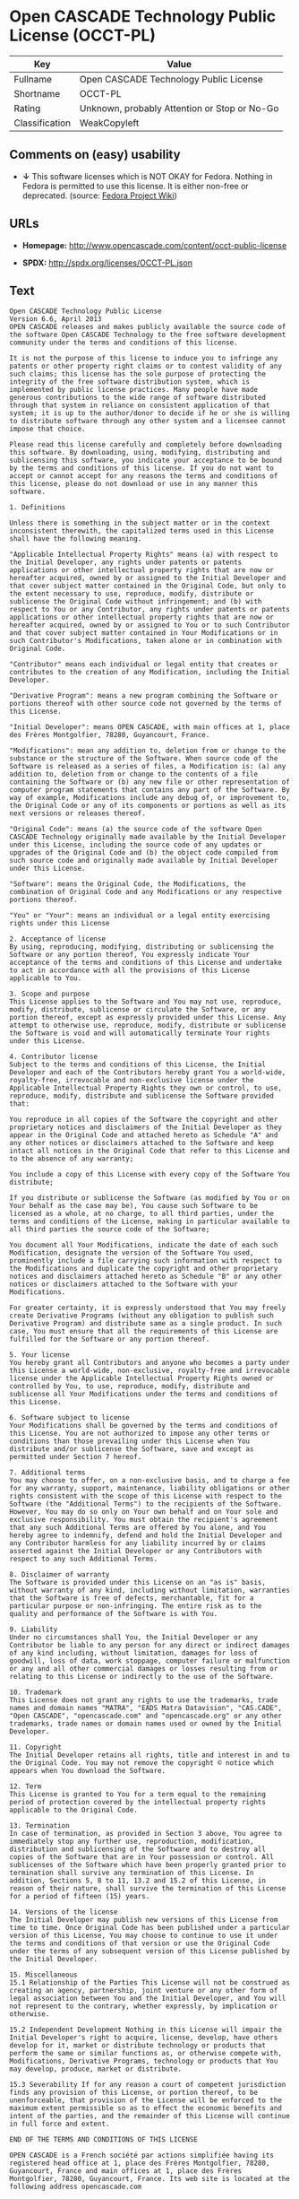 * Open CASCADE Technology Public License (OCCT-PL)

| Key              | Value                                          |
|------------------+------------------------------------------------|
| Fullname         | Open CASCADE Technology Public License         |
| Shortname        | OCCT-PL                                        |
| Rating           | Unknown, probably Attention or Stop or No-Go   |
| Classification   | WeakCopyleft                                   |

** Comments on (easy) usability

- *↓* This software licenses which is NOT OKAY for Fedora. Nothing in
  Fedora is permitted to use this license. It is either non-free or
  deprecated. (source:
  [[https://fedoraproject.org/wiki/Licensing:Main?rd=Licensing][Fedora
  Project Wiki]])

** URLs

- *Homepage:* http://www.opencascade.com/content/occt-public-license

- *SPDX:* http://spdx.org/licenses/OCCT-PL.json

** Text

#+BEGIN_EXAMPLE
    Open CASCADE Technology Public License 
    Version 6.6, April 2013
    OPEN CASCADE releases and makes publicly available the source code of the software Open CASCADE Technology to the free software development community under the terms and conditions of this license.

    It is not the purpose of this license to induce you to infringe any patents or other property right claims or to contest validity of any such claims; this license has the sole purpose of protecting the integrity of the free software distribution system, which is implemented by public license practices. Many people have made generous contributions to the wide range of software distributed through that system in reliance on consistent application of that system; it is up to the author/donor to decide if he or she is willing to distribute software through any other system and a licensee cannot impose that choice.

    Please read this license carefully and completely before downloading this software. By downloading, using, modifying, distributing and sublicensing this software, you indicate your acceptance to be bound by the terms and conditions of this license. If you do not want to accept or cannot accept for any reasons the terms and conditions of this license, please do not download or use in any manner this software. 
      
    1. Definitions

    Unless there is something in the subject matter or in the context inconsistent therewith, the capitalized terms used in this License shall have the following meaning.

    "Applicable Intellectual Property Rights" means (a) with respect to the Initial Developer, any rights under patents or patents applications or other intellectual property rights that are now or hereafter acquired, owned by or assigned to the Initial Developer and that cover subject matter contained in the Original Code, but only to the extent necessary to use, reproduce, modify, distribute or sublicense the Original Code without infringement; and (b) with respect to You or any Contributor, any rights under patents or patents applications or other intellectual property rights that are now or hereafter acquired, owned by or assigned to You or to such Contributor and that cover subject matter contained in Your Modifications or in such Contributor's Modifications, taken alone or in combination with Original Code.

    "Contributor" means each individual or legal entity that creates or contributes to the creation of any Modification, including the Initial Developer.

    "Derivative Program": means a new program combining the Software or portions thereof with other source code not governed by the terms of this License.

    "Initial Developer": means OPEN CASCADE, with main offices at 1, place des Frères Montgolfier, 78280, Guyancourt, France.

    "Modifications": mean any addition to, deletion from or change to the substance or the structure of the Software. When source code of the Software is released as a series of files, a Modification is: (a) any addition to, deletion from or change to the contents of a file containing the Software or (b) any new file or other representation of computer program statements that contains any part of the Software. By way of example, Modifications include any debug of, or improvement to, the Original Code or any of its components or portions as well as its next versions or releases thereof.

    "Original Code": means (a) the source code of the software Open CASCADE Technology originally made available by the Initial Developer under this License, including the source code of any updates or upgrades of the Original Code and (b) the object code compiled from such source code and originally made available by Initial Developer under this License.

    "Software": means the Original Code, the Modifications, the combination of Original Code and any Modifications or any respective portions thereof.

    "You" or "Your": means an individual or a legal entity exercising rights under this License 
      
    2. Acceptance of license 
    By using, reproducing, modifying, distributing or sublicensing the Software or any portion thereof, You expressly indicate Your acceptance of the terms and conditions of this License and undertake to act in accordance with all the provisions of this License applicable to You. 
      
    3. Scope and purpose 
    This License applies to the Software and You may not use, reproduce, modify, distribute, sublicense or circulate the Software, or any portion thereof, except as expressly provided under this License. Any attempt to otherwise use, reproduce, modify, distribute or sublicense the Software is void and will automatically terminate Your rights under this License. 
      
    4. Contributor license 
    Subject to the terms and conditions of this License, the Initial Developer and each of the Contributors hereby grant You a world-wide, royalty-free, irrevocable and non-exclusive license under the Applicable Intellectual Property Rights they own or control, to use, reproduce, modify, distribute and sublicense the Software provided that:

    You reproduce in all copies of the Software the copyright and other proprietary notices and disclaimers of the Initial Developer as they appear in the Original Code and attached hereto as Schedule "A" and any other notices or disclaimers attached to the Software and keep intact all notices in the Original Code that refer to this License and to the absence of any warranty;

    You include a copy of this License with every copy of the Software You distribute;

    If you distribute or sublicense the Software (as modified by You or on Your behalf as the case may be), You cause such Software to be licensed as a whole, at no charge, to all third parties, under the terms and conditions of the License, making in particular available to all third parties the source code of the Software;

    You document all Your Modifications, indicate the date of each such Modification, designate the version of the Software You used, prominently include a file carrying such information with respect to the Modifications and duplicate the copyright and other proprietary notices and disclaimers attached hereto as Schedule "B" or any other notices or disclaimers attached to the Software with your Modifications.

    For greater certainty, it is expressly understood that You may freely create Derivative Programs (without any obligation to publish such Derivative Program) and distribute same as a single product. In such case, You must ensure that all the requirements of this License are fulfilled for the Software or any portion thereof.

    5. Your license 
    You hereby grant all Contributors and anyone who becomes a party under this License a world-wide, non-exclusive, royalty-free and irrevocable license under the Applicable Intellectual Property Rights owned or controlled by You, to use, reproduce, modify, distribute and sublicense all Your Modifications under the terms and conditions of this License.

    6. Software subject to license 
    Your Modifications shall be governed by the terms and conditions of this License. You are not authorized to impose any other terms or conditions than those prevailing under this License when You distribute and/or sublicense the Software, save and except as permitted under Section 7 hereof.

    7. Additional terms 
    You may choose to offer, on a non-exclusive basis, and to charge a fee for any warranty, support, maintenance, liability obligations or other rights consistent with the scope of this License with respect to the Software (the "Additional Terms") to the recipients of the Software. However, You may do so only on Your own behalf and on Your sole and exclusive responsibility. You must obtain the recipient's agreement that any such Additional Terms are offered by You alone, and You hereby agree to indemnify, defend and hold the Initial Developer and any Contributor harmless for any liability incurred by or claims asserted against the Initial Developer or any Contributors with respect to any such Additional Terms.

    8. Disclaimer of warranty 
    The Software is provided under this License on an "as is" basis, without warranty of any kind, including without limitation, warranties that the Software is free of defects, merchantable, fit for a particular purpose or non-infringing. The entire risk as to the quality and performance of the Software is with You.

    9. Liability 
    Under no circumstances shall You, the Initial Developer or any Contributor be liable to any person for any direct or indirect damages of any kind including, without limitation, damages for loss of goodwill, loss of data, work stoppage, computer failure or malfunction or any and all other commercial damages or losses resulting from or relating to this License or indirectly to the use of the Software.

    10. Trademark 
    This License does not grant any rights to use the trademarks, trade names and domain names "MATRA", "EADS Matra Datavision", "CAS.CADE", "Open CASCADE", "opencascade.com" and "opencascade.org" or any other trademarks, trade names or domain names used or owned by the Initial Developer.

    11. Copyright 
    The Initial Developer retains all rights, title and interest in and to the Original Code. You may not remove the copyright © notice which appears when You download the Software.

    12. Term 
    This License is granted to You for a term equal to the remaining period of protection covered by the intellectual property rights applicable to the Original Code.

    13. Termination 
    In case of termination, as provided in Section 3 above, You agree to immediately stop any further use, reproduction, modification, distribution and sublicensing of the Software and to destroy all copies of the Software that are in Your possession or control. All sublicenses of the Software which have been properly granted prior to termination shall survive any termination of this License. In addition, Sections 5, 8 to 11, 13.2 and 15.2 of this License, in reason of their nature, shall survive the termination of this License for a period of fifteen (15) years.

    14. Versions of the license 
    The Initial Developer may publish new versions of this License from time to time. Once Original Code has been published under a particular version of this License, You may choose to continue to use it under the terms and conditions of that version or use the Original Code under the terms of any subsequent version of this License published by the Initial Developer.

    15. Miscellaneous 
    15.1 Relationship of the Parties This License will not be construed as creating an agency, partnership, joint venture or any other form of legal association between You and the Initial Developer, and You will not represent to the contrary, whether expressly, by implication or otherwise.

    15.2 Independent Development Nothing in this License will impair the Initial Developer's right to acquire, license, develop, have others develop for it, market or distribute technology or products that perform the same or similar functions as, or otherwise compete with, Modifications, Derivative Programs, technology or products that You may develop, produce, market or distribute.

    15.3 Severability If for any reason a court of competent jurisdiction finds any provision of this License, or portion thereof, to be unenforceable, that provision of the License will be enforced to the maximum extent permissible so as to effect the economic benefits and intent of the parties, and the remainder of this License will continue in full force and extent.

    END OF THE TERMS AND CONDITIONS OF THIS LICENSE

    OPEN CASCADE is a French société par actions simplifiée having its registered head office at 1, place des Frères Montgolfier, 78280, Guyancourt, France and main offices at 1, place des Frères Montgolfier, 78280, Guyancourt, France. Its web site is located at the following address opencascade.com

    Open CASCADE Technology Public License 
    Schedule "A"

    The content of this file is subject to the Open CASCADE Technology Public License (the "License"). You may not use the content of this file except in compliance with the License. Please obtain a copy of the License at opencascade.com and read it completely before using this file.

    The Initial Developer of the Original Code is OPEN CASCADE, with main offices at 1, place des Frères Montgolfier, 78280, Guyancourt, France. The Original Code is copyright © OPEN CASCADE SAS, 2001. All rights reserved. "The Original Code and all software distributed under the License are distributed on an "AS IS" basis, without warranty of any kind, and the Initial Developer hereby disclaims all such warranties, including without limitation, any warranties of merchantability, fitness for a particular purpose or non-infringement.

    Please see the License for the specific terms and conditions governing rights and limitations under the License". 
    End of Schedule "A"

    Open CASCADE Technology Public License 
    Schedule "B"

    "The content of this file is subject to the Open CASCADE Technology Public License (the "License"). You may not use the content of this file except in compliance with the License. Please obtain a copy of the License at opencascade.com and read it completely before using this file.

    The Initial Developer of the Original Code is OPEN CASCADE, with main offices at 1, place des Frères Montgolfier, 78280, Guyancourt, France. The Original Code is copyright © Open CASCADE SAS, 2001. All rights reserved.

    Modifications to the Original Code have been made by  . Modifications are copyright © [Year to be included]. All rights reserved.

    The software Open CASCADE Technology and all software distributed under the License are distributed on an "AS IS" basis, without warranty of any kind, and the Initial Developer hereby disclaims all such warranties, including without limitation, any warranties of merchantability, fitness for a particular purpose or non-infringement.

    Please see the License for the specific terms and conditions governing rights and limitations under the License" 
    End of Schedule "B"
#+END_EXAMPLE

--------------

** Raw Data

#+BEGIN_EXAMPLE
    {
        "__impliedNames": [
            "OCCT-PL",
            "Open CASCADE Technology Public License",
            "occt-pl"
        ],
        "__impliedId": "OCCT-PL",
        "facts": {
            "LicenseName": {
                "implications": {
                    "__impliedNames": [
                        "OCCT-PL",
                        "OCCT-PL",
                        "Open CASCADE Technology Public License",
                        "occt-pl"
                    ],
                    "__impliedId": "OCCT-PL"
                },
                "shortname": "OCCT-PL",
                "otherNames": [
                    "OCCT-PL",
                    "Open CASCADE Technology Public License",
                    "occt-pl"
                ]
            },
            "SPDX": {
                "isSPDXLicenseDeprecated": false,
                "spdxFullName": "Open CASCADE Technology Public License",
                "spdxDetailsURL": "http://spdx.org/licenses/OCCT-PL.json",
                "_sourceURL": "https://spdx.org/licenses/OCCT-PL.html",
                "spdxLicIsOSIApproved": false,
                "spdxSeeAlso": [
                    "http://www.opencascade.com/content/occt-public-license"
                ],
                "_implications": {
                    "__impliedNames": [
                        "OCCT-PL",
                        "Open CASCADE Technology Public License"
                    ],
                    "__impliedId": "OCCT-PL",
                    "__impliedURLs": [
                        [
                            "SPDX",
                            "http://spdx.org/licenses/OCCT-PL.json"
                        ],
                        [
                            null,
                            "http://www.opencascade.com/content/occt-public-license"
                        ]
                    ]
                },
                "spdxLicenseId": "OCCT-PL"
            },
            "Fedora Project Wiki": {
                "rating": "Bad",
                "Upstream URL": "https://fedoraproject.org/wiki/Licensing/Open_CASCADE_Technology_Public_License",
                "licenseType": "license",
                "_sourceURL": "https://fedoraproject.org/wiki/Licensing:Main?rd=Licensing",
                "Full Name": "Open CASCADE Technology Public License",
                "FSF Free?": "No",
                "_implications": {
                    "__impliedNames": [
                        "Open CASCADE Technology Public License"
                    ],
                    "__impliedJudgement": [
                        [
                            "Fedora Project Wiki",
                            {
                                "tag": "NegativeJudgement",
                                "contents": "This software licenses which is NOT OKAY for Fedora. Nothing in Fedora is permitted to use this license. It is either non-free or deprecated."
                            }
                        ]
                    ]
                },
                "Notes": null
            },
            "Scancode": {
                "otherUrls": null,
                "homepageUrl": "http://www.opencascade.com/content/occt-public-license",
                "shortName": "OCCT-PL",
                "textUrls": null,
                "text": "Open CASCADE Technology Public License \nVersion 6.6, April 2013\nOPEN CASCADE releases and makes publicly available the source code of the software Open CASCADE Technology to the free software development community under the terms and conditions of this license.\n\nIt is not the purpose of this license to induce you to infringe any patents or other property right claims or to contest validity of any such claims; this license has the sole purpose of protecting the integrity of the free software distribution system, which is implemented by public license practices. Many people have made generous contributions to the wide range of software distributed through that system in reliance on consistent application of that system; it is up to the author/donor to decide if he or she is willing to distribute software through any other system and a licensee cannot impose that choice.\n\nPlease read this license carefully and completely before downloading this software. By downloading, using, modifying, distributing and sublicensing this software, you indicate your acceptance to be bound by the terms and conditions of this license. If you do not want to accept or cannot accept for any reasons the terms and conditions of this license, please do not download or use in any manner this software. \n  \n1. Definitions\n\nUnless there is something in the subject matter or in the context inconsistent therewith, the capitalized terms used in this License shall have the following meaning.\n\n\"Applicable Intellectual Property Rights\" means (a) with respect to the Initial Developer, any rights under patents or patents applications or other intellectual property rights that are now or hereafter acquired, owned by or assigned to the Initial Developer and that cover subject matter contained in the Original Code, but only to the extent necessary to use, reproduce, modify, distribute or sublicense the Original Code without infringement; and (b) with respect to You or any Contributor, any rights under patents or patents applications or other intellectual property rights that are now or hereafter acquired, owned by or assigned to You or to such Contributor and that cover subject matter contained in Your Modifications or in such Contributor's Modifications, taken alone or in combination with Original Code.\n\n\"Contributor\" means each individual or legal entity that creates or contributes to the creation of any Modification, including the Initial Developer.\n\n\"Derivative Program\": means a new program combining the Software or portions thereof with other source code not governed by the terms of this License.\n\n\"Initial Developer\": means OPEN CASCADE, with main offices at 1, place des FrÃÂ¨res Montgolfier, 78280, Guyancourt, France.\n\n\"Modifications\": mean any addition to, deletion from or change to the substance or the structure of the Software. When source code of the Software is released as a series of files, a Modification is: (a) any addition to, deletion from or change to the contents of a file containing the Software or (b) any new file or other representation of computer program statements that contains any part of the Software. By way of example, Modifications include any debug of, or improvement to, the Original Code or any of its components or portions as well as its next versions or releases thereof.\n\n\"Original Code\": means (a) the source code of the software Open CASCADE Technology originally made available by the Initial Developer under this License, including the source code of any updates or upgrades of the Original Code and (b) the object code compiled from such source code and originally made available by Initial Developer under this License.\n\n\"Software\": means the Original Code, the Modifications, the combination of Original Code and any Modifications or any respective portions thereof.\n\n\"You\" or \"Your\": means an individual or a legal entity exercising rights under this License \n  \n2. Acceptance of license \nBy using, reproducing, modifying, distributing or sublicensing the Software or any portion thereof, You expressly indicate Your acceptance of the terms and conditions of this License and undertake to act in accordance with all the provisions of this License applicable to You. \n  \n3. Scope and purpose \nThis License applies to the Software and You may not use, reproduce, modify, distribute, sublicense or circulate the Software, or any portion thereof, except as expressly provided under this License. Any attempt to otherwise use, reproduce, modify, distribute or sublicense the Software is void and will automatically terminate Your rights under this License. \n  \n4. Contributor license \nSubject to the terms and conditions of this License, the Initial Developer and each of the Contributors hereby grant You a world-wide, royalty-free, irrevocable and non-exclusive license under the Applicable Intellectual Property Rights they own or control, to use, reproduce, modify, distribute and sublicense the Software provided that:\n\nYou reproduce in all copies of the Software the copyright and other proprietary notices and disclaimers of the Initial Developer as they appear in the Original Code and attached hereto as Schedule \"A\" and any other notices or disclaimers attached to the Software and keep intact all notices in the Original Code that refer to this License and to the absence of any warranty;\n\nYou include a copy of this License with every copy of the Software You distribute;\n\nIf you distribute or sublicense the Software (as modified by You or on Your behalf as the case may be), You cause such Software to be licensed as a whole, at no charge, to all third parties, under the terms and conditions of the License, making in particular available to all third parties the source code of the Software;\n\nYou document all Your Modifications, indicate the date of each such Modification, designate the version of the Software You used, prominently include a file carrying such information with respect to the Modifications and duplicate the copyright and other proprietary notices and disclaimers attached hereto as Schedule \"B\" or any other notices or disclaimers attached to the Software with your Modifications.\n\nFor greater certainty, it is expressly understood that You may freely create Derivative Programs (without any obligation to publish such Derivative Program) and distribute same as a single product. In such case, You must ensure that all the requirements of this License are fulfilled for the Software or any portion thereof.\n\n5. Your license \nYou hereby grant all Contributors and anyone who becomes a party under this License a world-wide, non-exclusive, royalty-free and irrevocable license under the Applicable Intellectual Property Rights owned or controlled by You, to use, reproduce, modify, distribute and sublicense all Your Modifications under the terms and conditions of this License.\n\n6. Software subject to license \nYour Modifications shall be governed by the terms and conditions of this License. You are not authorized to impose any other terms or conditions than those prevailing under this License when You distribute and/or sublicense the Software, save and except as permitted under Section 7 hereof.\n\n7. Additional terms \nYou may choose to offer, on a non-exclusive basis, and to charge a fee for any warranty, support, maintenance, liability obligations or other rights consistent with the scope of this License with respect to the Software (the \"Additional Terms\") to the recipients of the Software. However, You may do so only on Your own behalf and on Your sole and exclusive responsibility. You must obtain the recipient's agreement that any such Additional Terms are offered by You alone, and You hereby agree to indemnify, defend and hold the Initial Developer and any Contributor harmless for any liability incurred by or claims asserted against the Initial Developer or any Contributors with respect to any such Additional Terms.\n\n8. Disclaimer of warranty \nThe Software is provided under this License on an \"as is\" basis, without warranty of any kind, including without limitation, warranties that the Software is free of defects, merchantable, fit for a particular purpose or non-infringing. The entire risk as to the quality and performance of the Software is with You.\n\n9. Liability \nUnder no circumstances shall You, the Initial Developer or any Contributor be liable to any person for any direct or indirect damages of any kind including, without limitation, damages for loss of goodwill, loss of data, work stoppage, computer failure or malfunction or any and all other commercial damages or losses resulting from or relating to this License or indirectly to the use of the Software.\n\n10. Trademark \nThis License does not grant any rights to use the trademarks, trade names and domain names \"MATRA\", \"EADS Matra Datavision\", \"CAS.CADE\", \"Open CASCADE\", \"opencascade.com\" and \"opencascade.org\" or any other trademarks, trade names or domain names used or owned by the Initial Developer.\n\n11. Copyright \nThe Initial Developer retains all rights, title and interest in and to the Original Code. You may not remove the copyright ÃÂ© notice which appears when You download the Software.\n\n12. Term \nThis License is granted to You for a term equal to the remaining period of protection covered by the intellectual property rights applicable to the Original Code.\n\n13. Termination \nIn case of termination, as provided in Section 3 above, You agree to immediately stop any further use, reproduction, modification, distribution and sublicensing of the Software and to destroy all copies of the Software that are in Your possession or control. All sublicenses of the Software which have been properly granted prior to termination shall survive any termination of this License. In addition, Sections 5, 8 to 11, 13.2 and 15.2 of this License, in reason of their nature, shall survive the termination of this License for a period of fifteen (15) years.\n\n14. Versions of the license \nThe Initial Developer may publish new versions of this License from time to time. Once Original Code has been published under a particular version of this License, You may choose to continue to use it under the terms and conditions of that version or use the Original Code under the terms of any subsequent version of this License published by the Initial Developer.\n\n15. Miscellaneous \n15.1 Relationship of the Parties This License will not be construed as creating an agency, partnership, joint venture or any other form of legal association between You and the Initial Developer, and You will not represent to the contrary, whether expressly, by implication or otherwise.\n\n15.2 Independent Development Nothing in this License will impair the Initial Developer's right to acquire, license, develop, have others develop for it, market or distribute technology or products that perform the same or similar functions as, or otherwise compete with, Modifications, Derivative Programs, technology or products that You may develop, produce, market or distribute.\n\n15.3 Severability If for any reason a court of competent jurisdiction finds any provision of this License, or portion thereof, to be unenforceable, that provision of the License will be enforced to the maximum extent permissible so as to effect the economic benefits and intent of the parties, and the remainder of this License will continue in full force and extent.\n\nEND OF THE TERMS AND CONDITIONS OF THIS LICENSE\n\nOPEN CASCADE is a French sociÃÂ©tÃÂ© par actions simplifiÃÂ©e having its registered head office at 1, place des FrÃÂ¨res Montgolfier, 78280, Guyancourt, France and main offices at 1, place des FrÃÂ¨res Montgolfier, 78280, Guyancourt, France. Its web site is located at the following address opencascade.com\n\nOpen CASCADE Technology Public License \nSchedule \"A\"\n\nThe content of this file is subject to the Open CASCADE Technology Public License (the \"License\"). You may not use the content of this file except in compliance with the License. Please obtain a copy of the License at opencascade.com and read it completely before using this file.\n\nThe Initial Developer of the Original Code is OPEN CASCADE, with main offices at 1, place des FrÃÂ¨res Montgolfier, 78280, Guyancourt, France. The Original Code is copyright ÃÂ© OPEN CASCADE SAS, 2001. All rights reserved. \"The Original Code and all software distributed under the License are distributed on an \"AS IS\" basis, without warranty of any kind, and the Initial Developer hereby disclaims all such warranties, including without limitation, any warranties of merchantability, fitness for a particular purpose or non-infringement.\n\nPlease see the License for the specific terms and conditions governing rights and limitations under the License\". \nEnd of Schedule \"A\"\n\nOpen CASCADE Technology Public License \nSchedule \"B\"\n\n\"The content of this file is subject to the Open CASCADE Technology Public License (the \"License\"). You may not use the content of this file except in compliance with the License. Please obtain a copy of the License at opencascade.com and read it completely before using this file.\n\nThe Initial Developer of the Original Code is OPEN CASCADE, with main offices at 1, place des FrÃÂ¨res Montgolfier, 78280, Guyancourt, France. The Original Code is copyright ÃÂ© Open CASCADE SAS, 2001. All rights reserved.\n\nModifications to the Original Code have been made by  . Modifications are copyright ÃÂ© [Year to be included]. All rights reserved.\n\nThe software Open CASCADE Technology and all software distributed under the License are distributed on an \"AS IS\" basis, without warranty of any kind, and the Initial Developer hereby disclaims all such warranties, including without limitation, any warranties of merchantability, fitness for a particular purpose or non-infringement.\n\nPlease see the License for the specific terms and conditions governing rights and limitations under the License\" \nEnd of Schedule \"B\"",
                "category": "Copyleft Limited",
                "osiUrl": null,
                "owner": "Open Cascade",
                "_sourceURL": "https://github.com/nexB/scancode-toolkit/blob/develop/src/licensedcode/data/licenses/occt-pl.yml",
                "key": "occt-pl",
                "name": "Open CASCADE Technology Public License",
                "spdxId": "OCCT-PL",
                "_implications": {
                    "__impliedNames": [
                        "occt-pl",
                        "OCCT-PL",
                        "OCCT-PL"
                    ],
                    "__impliedId": "OCCT-PL",
                    "__impliedCopyleft": [
                        [
                            "Scancode",
                            "WeakCopyleft"
                        ]
                    ],
                    "__calculatedCopyleft": "WeakCopyleft",
                    "__impliedText": "Open CASCADE Technology Public License \nVersion 6.6, April 2013\nOPEN CASCADE releases and makes publicly available the source code of the software Open CASCADE Technology to the free software development community under the terms and conditions of this license.\n\nIt is not the purpose of this license to induce you to infringe any patents or other property right claims or to contest validity of any such claims; this license has the sole purpose of protecting the integrity of the free software distribution system, which is implemented by public license practices. Many people have made generous contributions to the wide range of software distributed through that system in reliance on consistent application of that system; it is up to the author/donor to decide if he or she is willing to distribute software through any other system and a licensee cannot impose that choice.\n\nPlease read this license carefully and completely before downloading this software. By downloading, using, modifying, distributing and sublicensing this software, you indicate your acceptance to be bound by the terms and conditions of this license. If you do not want to accept or cannot accept for any reasons the terms and conditions of this license, please do not download or use in any manner this software. \n  \n1. Definitions\n\nUnless there is something in the subject matter or in the context inconsistent therewith, the capitalized terms used in this License shall have the following meaning.\n\n\"Applicable Intellectual Property Rights\" means (a) with respect to the Initial Developer, any rights under patents or patents applications or other intellectual property rights that are now or hereafter acquired, owned by or assigned to the Initial Developer and that cover subject matter contained in the Original Code, but only to the extent necessary to use, reproduce, modify, distribute or sublicense the Original Code without infringement; and (b) with respect to You or any Contributor, any rights under patents or patents applications or other intellectual property rights that are now or hereafter acquired, owned by or assigned to You or to such Contributor and that cover subject matter contained in Your Modifications or in such Contributor's Modifications, taken alone or in combination with Original Code.\n\n\"Contributor\" means each individual or legal entity that creates or contributes to the creation of any Modification, including the Initial Developer.\n\n\"Derivative Program\": means a new program combining the Software or portions thereof with other source code not governed by the terms of this License.\n\n\"Initial Developer\": means OPEN CASCADE, with main offices at 1, place des FrÃ¨res Montgolfier, 78280, Guyancourt, France.\n\n\"Modifications\": mean any addition to, deletion from or change to the substance or the structure of the Software. When source code of the Software is released as a series of files, a Modification is: (a) any addition to, deletion from or change to the contents of a file containing the Software or (b) any new file or other representation of computer program statements that contains any part of the Software. By way of example, Modifications include any debug of, or improvement to, the Original Code or any of its components or portions as well as its next versions or releases thereof.\n\n\"Original Code\": means (a) the source code of the software Open CASCADE Technology originally made available by the Initial Developer under this License, including the source code of any updates or upgrades of the Original Code and (b) the object code compiled from such source code and originally made available by Initial Developer under this License.\n\n\"Software\": means the Original Code, the Modifications, the combination of Original Code and any Modifications or any respective portions thereof.\n\n\"You\" or \"Your\": means an individual or a legal entity exercising rights under this License \n  \n2. Acceptance of license \nBy using, reproducing, modifying, distributing or sublicensing the Software or any portion thereof, You expressly indicate Your acceptance of the terms and conditions of this License and undertake to act in accordance with all the provisions of this License applicable to You. \n  \n3. Scope and purpose \nThis License applies to the Software and You may not use, reproduce, modify, distribute, sublicense or circulate the Software, or any portion thereof, except as expressly provided under this License. Any attempt to otherwise use, reproduce, modify, distribute or sublicense the Software is void and will automatically terminate Your rights under this License. \n  \n4. Contributor license \nSubject to the terms and conditions of this License, the Initial Developer and each of the Contributors hereby grant You a world-wide, royalty-free, irrevocable and non-exclusive license under the Applicable Intellectual Property Rights they own or control, to use, reproduce, modify, distribute and sublicense the Software provided that:\n\nYou reproduce in all copies of the Software the copyright and other proprietary notices and disclaimers of the Initial Developer as they appear in the Original Code and attached hereto as Schedule \"A\" and any other notices or disclaimers attached to the Software and keep intact all notices in the Original Code that refer to this License and to the absence of any warranty;\n\nYou include a copy of this License with every copy of the Software You distribute;\n\nIf you distribute or sublicense the Software (as modified by You or on Your behalf as the case may be), You cause such Software to be licensed as a whole, at no charge, to all third parties, under the terms and conditions of the License, making in particular available to all third parties the source code of the Software;\n\nYou document all Your Modifications, indicate the date of each such Modification, designate the version of the Software You used, prominently include a file carrying such information with respect to the Modifications and duplicate the copyright and other proprietary notices and disclaimers attached hereto as Schedule \"B\" or any other notices or disclaimers attached to the Software with your Modifications.\n\nFor greater certainty, it is expressly understood that You may freely create Derivative Programs (without any obligation to publish such Derivative Program) and distribute same as a single product. In such case, You must ensure that all the requirements of this License are fulfilled for the Software or any portion thereof.\n\n5. Your license \nYou hereby grant all Contributors and anyone who becomes a party under this License a world-wide, non-exclusive, royalty-free and irrevocable license under the Applicable Intellectual Property Rights owned or controlled by You, to use, reproduce, modify, distribute and sublicense all Your Modifications under the terms and conditions of this License.\n\n6. Software subject to license \nYour Modifications shall be governed by the terms and conditions of this License. You are not authorized to impose any other terms or conditions than those prevailing under this License when You distribute and/or sublicense the Software, save and except as permitted under Section 7 hereof.\n\n7. Additional terms \nYou may choose to offer, on a non-exclusive basis, and to charge a fee for any warranty, support, maintenance, liability obligations or other rights consistent with the scope of this License with respect to the Software (the \"Additional Terms\") to the recipients of the Software. However, You may do so only on Your own behalf and on Your sole and exclusive responsibility. You must obtain the recipient's agreement that any such Additional Terms are offered by You alone, and You hereby agree to indemnify, defend and hold the Initial Developer and any Contributor harmless for any liability incurred by or claims asserted against the Initial Developer or any Contributors with respect to any such Additional Terms.\n\n8. Disclaimer of warranty \nThe Software is provided under this License on an \"as is\" basis, without warranty of any kind, including without limitation, warranties that the Software is free of defects, merchantable, fit for a particular purpose or non-infringing. The entire risk as to the quality and performance of the Software is with You.\n\n9. Liability \nUnder no circumstances shall You, the Initial Developer or any Contributor be liable to any person for any direct or indirect damages of any kind including, without limitation, damages for loss of goodwill, loss of data, work stoppage, computer failure or malfunction or any and all other commercial damages or losses resulting from or relating to this License or indirectly to the use of the Software.\n\n10. Trademark \nThis License does not grant any rights to use the trademarks, trade names and domain names \"MATRA\", \"EADS Matra Datavision\", \"CAS.CADE\", \"Open CASCADE\", \"opencascade.com\" and \"opencascade.org\" or any other trademarks, trade names or domain names used or owned by the Initial Developer.\n\n11. Copyright \nThe Initial Developer retains all rights, title and interest in and to the Original Code. You may not remove the copyright Â© notice which appears when You download the Software.\n\n12. Term \nThis License is granted to You for a term equal to the remaining period of protection covered by the intellectual property rights applicable to the Original Code.\n\n13. Termination \nIn case of termination, as provided in Section 3 above, You agree to immediately stop any further use, reproduction, modification, distribution and sublicensing of the Software and to destroy all copies of the Software that are in Your possession or control. All sublicenses of the Software which have been properly granted prior to termination shall survive any termination of this License. In addition, Sections 5, 8 to 11, 13.2 and 15.2 of this License, in reason of their nature, shall survive the termination of this License for a period of fifteen (15) years.\n\n14. Versions of the license \nThe Initial Developer may publish new versions of this License from time to time. Once Original Code has been published under a particular version of this License, You may choose to continue to use it under the terms and conditions of that version or use the Original Code under the terms of any subsequent version of this License published by the Initial Developer.\n\n15. Miscellaneous \n15.1 Relationship of the Parties This License will not be construed as creating an agency, partnership, joint venture or any other form of legal association between You and the Initial Developer, and You will not represent to the contrary, whether expressly, by implication or otherwise.\n\n15.2 Independent Development Nothing in this License will impair the Initial Developer's right to acquire, license, develop, have others develop for it, market or distribute technology or products that perform the same or similar functions as, or otherwise compete with, Modifications, Derivative Programs, technology or products that You may develop, produce, market or distribute.\n\n15.3 Severability If for any reason a court of competent jurisdiction finds any provision of this License, or portion thereof, to be unenforceable, that provision of the License will be enforced to the maximum extent permissible so as to effect the economic benefits and intent of the parties, and the remainder of this License will continue in full force and extent.\n\nEND OF THE TERMS AND CONDITIONS OF THIS LICENSE\n\nOPEN CASCADE is a French sociÃ©tÃ© par actions simplifiÃ©e having its registered head office at 1, place des FrÃ¨res Montgolfier, 78280, Guyancourt, France and main offices at 1, place des FrÃ¨res Montgolfier, 78280, Guyancourt, France. Its web site is located at the following address opencascade.com\n\nOpen CASCADE Technology Public License \nSchedule \"A\"\n\nThe content of this file is subject to the Open CASCADE Technology Public License (the \"License\"). You may not use the content of this file except in compliance with the License. Please obtain a copy of the License at opencascade.com and read it completely before using this file.\n\nThe Initial Developer of the Original Code is OPEN CASCADE, with main offices at 1, place des FrÃ¨res Montgolfier, 78280, Guyancourt, France. The Original Code is copyright Â© OPEN CASCADE SAS, 2001. All rights reserved. \"The Original Code and all software distributed under the License are distributed on an \"AS IS\" basis, without warranty of any kind, and the Initial Developer hereby disclaims all such warranties, including without limitation, any warranties of merchantability, fitness for a particular purpose or non-infringement.\n\nPlease see the License for the specific terms and conditions governing rights and limitations under the License\". \nEnd of Schedule \"A\"\n\nOpen CASCADE Technology Public License \nSchedule \"B\"\n\n\"The content of this file is subject to the Open CASCADE Technology Public License (the \"License\"). You may not use the content of this file except in compliance with the License. Please obtain a copy of the License at opencascade.com and read it completely before using this file.\n\nThe Initial Developer of the Original Code is OPEN CASCADE, with main offices at 1, place des FrÃ¨res Montgolfier, 78280, Guyancourt, France. The Original Code is copyright Â© Open CASCADE SAS, 2001. All rights reserved.\n\nModifications to the Original Code have been made by  . Modifications are copyright Â© [Year to be included]. All rights reserved.\n\nThe software Open CASCADE Technology and all software distributed under the License are distributed on an \"AS IS\" basis, without warranty of any kind, and the Initial Developer hereby disclaims all such warranties, including without limitation, any warranties of merchantability, fitness for a particular purpose or non-infringement.\n\nPlease see the License for the specific terms and conditions governing rights and limitations under the License\" \nEnd of Schedule \"B\"",
                    "__impliedURLs": [
                        [
                            "Homepage",
                            "http://www.opencascade.com/content/occt-public-license"
                        ]
                    ]
                }
            }
        },
        "__impliedJudgement": [
            [
                "Fedora Project Wiki",
                {
                    "tag": "NegativeJudgement",
                    "contents": "This software licenses which is NOT OKAY for Fedora. Nothing in Fedora is permitted to use this license. It is either non-free or deprecated."
                }
            ]
        ],
        "__impliedCopyleft": [
            [
                "Scancode",
                "WeakCopyleft"
            ]
        ],
        "__calculatedCopyleft": "WeakCopyleft",
        "__impliedText": "Open CASCADE Technology Public License \nVersion 6.6, April 2013\nOPEN CASCADE releases and makes publicly available the source code of the software Open CASCADE Technology to the free software development community under the terms and conditions of this license.\n\nIt is not the purpose of this license to induce you to infringe any patents or other property right claims or to contest validity of any such claims; this license has the sole purpose of protecting the integrity of the free software distribution system, which is implemented by public license practices. Many people have made generous contributions to the wide range of software distributed through that system in reliance on consistent application of that system; it is up to the author/donor to decide if he or she is willing to distribute software through any other system and a licensee cannot impose that choice.\n\nPlease read this license carefully and completely before downloading this software. By downloading, using, modifying, distributing and sublicensing this software, you indicate your acceptance to be bound by the terms and conditions of this license. If you do not want to accept or cannot accept for any reasons the terms and conditions of this license, please do not download or use in any manner this software. \n  \n1. Definitions\n\nUnless there is something in the subject matter or in the context inconsistent therewith, the capitalized terms used in this License shall have the following meaning.\n\n\"Applicable Intellectual Property Rights\" means (a) with respect to the Initial Developer, any rights under patents or patents applications or other intellectual property rights that are now or hereafter acquired, owned by or assigned to the Initial Developer and that cover subject matter contained in the Original Code, but only to the extent necessary to use, reproduce, modify, distribute or sublicense the Original Code without infringement; and (b) with respect to You or any Contributor, any rights under patents or patents applications or other intellectual property rights that are now or hereafter acquired, owned by or assigned to You or to such Contributor and that cover subject matter contained in Your Modifications or in such Contributor's Modifications, taken alone or in combination with Original Code.\n\n\"Contributor\" means each individual or legal entity that creates or contributes to the creation of any Modification, including the Initial Developer.\n\n\"Derivative Program\": means a new program combining the Software or portions thereof with other source code not governed by the terms of this License.\n\n\"Initial Developer\": means OPEN CASCADE, with main offices at 1, place des FrÃ¨res Montgolfier, 78280, Guyancourt, France.\n\n\"Modifications\": mean any addition to, deletion from or change to the substance or the structure of the Software. When source code of the Software is released as a series of files, a Modification is: (a) any addition to, deletion from or change to the contents of a file containing the Software or (b) any new file or other representation of computer program statements that contains any part of the Software. By way of example, Modifications include any debug of, or improvement to, the Original Code or any of its components or portions as well as its next versions or releases thereof.\n\n\"Original Code\": means (a) the source code of the software Open CASCADE Technology originally made available by the Initial Developer under this License, including the source code of any updates or upgrades of the Original Code and (b) the object code compiled from such source code and originally made available by Initial Developer under this License.\n\n\"Software\": means the Original Code, the Modifications, the combination of Original Code and any Modifications or any respective portions thereof.\n\n\"You\" or \"Your\": means an individual or a legal entity exercising rights under this License \n  \n2. Acceptance of license \nBy using, reproducing, modifying, distributing or sublicensing the Software or any portion thereof, You expressly indicate Your acceptance of the terms and conditions of this License and undertake to act in accordance with all the provisions of this License applicable to You. \n  \n3. Scope and purpose \nThis License applies to the Software and You may not use, reproduce, modify, distribute, sublicense or circulate the Software, or any portion thereof, except as expressly provided under this License. Any attempt to otherwise use, reproduce, modify, distribute or sublicense the Software is void and will automatically terminate Your rights under this License. \n  \n4. Contributor license \nSubject to the terms and conditions of this License, the Initial Developer and each of the Contributors hereby grant You a world-wide, royalty-free, irrevocable and non-exclusive license under the Applicable Intellectual Property Rights they own or control, to use, reproduce, modify, distribute and sublicense the Software provided that:\n\nYou reproduce in all copies of the Software the copyright and other proprietary notices and disclaimers of the Initial Developer as they appear in the Original Code and attached hereto as Schedule \"A\" and any other notices or disclaimers attached to the Software and keep intact all notices in the Original Code that refer to this License and to the absence of any warranty;\n\nYou include a copy of this License with every copy of the Software You distribute;\n\nIf you distribute or sublicense the Software (as modified by You or on Your behalf as the case may be), You cause such Software to be licensed as a whole, at no charge, to all third parties, under the terms and conditions of the License, making in particular available to all third parties the source code of the Software;\n\nYou document all Your Modifications, indicate the date of each such Modification, designate the version of the Software You used, prominently include a file carrying such information with respect to the Modifications and duplicate the copyright and other proprietary notices and disclaimers attached hereto as Schedule \"B\" or any other notices or disclaimers attached to the Software with your Modifications.\n\nFor greater certainty, it is expressly understood that You may freely create Derivative Programs (without any obligation to publish such Derivative Program) and distribute same as a single product. In such case, You must ensure that all the requirements of this License are fulfilled for the Software or any portion thereof.\n\n5. Your license \nYou hereby grant all Contributors and anyone who becomes a party under this License a world-wide, non-exclusive, royalty-free and irrevocable license under the Applicable Intellectual Property Rights owned or controlled by You, to use, reproduce, modify, distribute and sublicense all Your Modifications under the terms and conditions of this License.\n\n6. Software subject to license \nYour Modifications shall be governed by the terms and conditions of this License. You are not authorized to impose any other terms or conditions than those prevailing under this License when You distribute and/or sublicense the Software, save and except as permitted under Section 7 hereof.\n\n7. Additional terms \nYou may choose to offer, on a non-exclusive basis, and to charge a fee for any warranty, support, maintenance, liability obligations or other rights consistent with the scope of this License with respect to the Software (the \"Additional Terms\") to the recipients of the Software. However, You may do so only on Your own behalf and on Your sole and exclusive responsibility. You must obtain the recipient's agreement that any such Additional Terms are offered by You alone, and You hereby agree to indemnify, defend and hold the Initial Developer and any Contributor harmless for any liability incurred by or claims asserted against the Initial Developer or any Contributors with respect to any such Additional Terms.\n\n8. Disclaimer of warranty \nThe Software is provided under this License on an \"as is\" basis, without warranty of any kind, including without limitation, warranties that the Software is free of defects, merchantable, fit for a particular purpose or non-infringing. The entire risk as to the quality and performance of the Software is with You.\n\n9. Liability \nUnder no circumstances shall You, the Initial Developer or any Contributor be liable to any person for any direct or indirect damages of any kind including, without limitation, damages for loss of goodwill, loss of data, work stoppage, computer failure or malfunction or any and all other commercial damages or losses resulting from or relating to this License or indirectly to the use of the Software.\n\n10. Trademark \nThis License does not grant any rights to use the trademarks, trade names and domain names \"MATRA\", \"EADS Matra Datavision\", \"CAS.CADE\", \"Open CASCADE\", \"opencascade.com\" and \"opencascade.org\" or any other trademarks, trade names or domain names used or owned by the Initial Developer.\n\n11. Copyright \nThe Initial Developer retains all rights, title and interest in and to the Original Code. You may not remove the copyright Â© notice which appears when You download the Software.\n\n12. Term \nThis License is granted to You for a term equal to the remaining period of protection covered by the intellectual property rights applicable to the Original Code.\n\n13. Termination \nIn case of termination, as provided in Section 3 above, You agree to immediately stop any further use, reproduction, modification, distribution and sublicensing of the Software and to destroy all copies of the Software that are in Your possession or control. All sublicenses of the Software which have been properly granted prior to termination shall survive any termination of this License. In addition, Sections 5, 8 to 11, 13.2 and 15.2 of this License, in reason of their nature, shall survive the termination of this License for a period of fifteen (15) years.\n\n14. Versions of the license \nThe Initial Developer may publish new versions of this License from time to time. Once Original Code has been published under a particular version of this License, You may choose to continue to use it under the terms and conditions of that version or use the Original Code under the terms of any subsequent version of this License published by the Initial Developer.\n\n15. Miscellaneous \n15.1 Relationship of the Parties This License will not be construed as creating an agency, partnership, joint venture or any other form of legal association between You and the Initial Developer, and You will not represent to the contrary, whether expressly, by implication or otherwise.\n\n15.2 Independent Development Nothing in this License will impair the Initial Developer's right to acquire, license, develop, have others develop for it, market or distribute technology or products that perform the same or similar functions as, or otherwise compete with, Modifications, Derivative Programs, technology or products that You may develop, produce, market or distribute.\n\n15.3 Severability If for any reason a court of competent jurisdiction finds any provision of this License, or portion thereof, to be unenforceable, that provision of the License will be enforced to the maximum extent permissible so as to effect the economic benefits and intent of the parties, and the remainder of this License will continue in full force and extent.\n\nEND OF THE TERMS AND CONDITIONS OF THIS LICENSE\n\nOPEN CASCADE is a French sociÃ©tÃ© par actions simplifiÃ©e having its registered head office at 1, place des FrÃ¨res Montgolfier, 78280, Guyancourt, France and main offices at 1, place des FrÃ¨res Montgolfier, 78280, Guyancourt, France. Its web site is located at the following address opencascade.com\n\nOpen CASCADE Technology Public License \nSchedule \"A\"\n\nThe content of this file is subject to the Open CASCADE Technology Public License (the \"License\"). You may not use the content of this file except in compliance with the License. Please obtain a copy of the License at opencascade.com and read it completely before using this file.\n\nThe Initial Developer of the Original Code is OPEN CASCADE, with main offices at 1, place des FrÃ¨res Montgolfier, 78280, Guyancourt, France. The Original Code is copyright Â© OPEN CASCADE SAS, 2001. All rights reserved. \"The Original Code and all software distributed under the License are distributed on an \"AS IS\" basis, without warranty of any kind, and the Initial Developer hereby disclaims all such warranties, including without limitation, any warranties of merchantability, fitness for a particular purpose or non-infringement.\n\nPlease see the License for the specific terms and conditions governing rights and limitations under the License\". \nEnd of Schedule \"A\"\n\nOpen CASCADE Technology Public License \nSchedule \"B\"\n\n\"The content of this file is subject to the Open CASCADE Technology Public License (the \"License\"). You may not use the content of this file except in compliance with the License. Please obtain a copy of the License at opencascade.com and read it completely before using this file.\n\nThe Initial Developer of the Original Code is OPEN CASCADE, with main offices at 1, place des FrÃ¨res Montgolfier, 78280, Guyancourt, France. The Original Code is copyright Â© Open CASCADE SAS, 2001. All rights reserved.\n\nModifications to the Original Code have been made by  . Modifications are copyright Â© [Year to be included]. All rights reserved.\n\nThe software Open CASCADE Technology and all software distributed under the License are distributed on an \"AS IS\" basis, without warranty of any kind, and the Initial Developer hereby disclaims all such warranties, including without limitation, any warranties of merchantability, fitness for a particular purpose or non-infringement.\n\nPlease see the License for the specific terms and conditions governing rights and limitations under the License\" \nEnd of Schedule \"B\"",
        "__impliedURLs": [
            [
                "SPDX",
                "http://spdx.org/licenses/OCCT-PL.json"
            ],
            [
                null,
                "http://www.opencascade.com/content/occt-public-license"
            ],
            [
                "Homepage",
                "http://www.opencascade.com/content/occt-public-license"
            ]
        ]
    }
#+END_EXAMPLE
